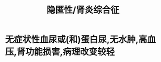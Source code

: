 :PROPERTIES:
:ID:       cf3833fe-bad6-4fac-904b-f3bddc95cde5
:END:
#+title: 隐匿性/肾炎综合征

* 无症状性血尿或(和)蛋白尿,无水肿,高血压,肾功能损害,病理改变较轻

